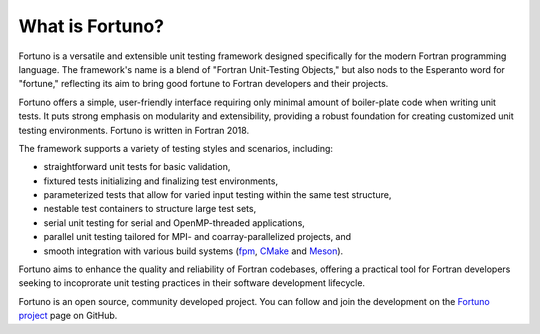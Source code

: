 ****************
What is Fortuno?
****************

Fortuno is a versatile and extensible unit testing framework designed specifically for the modern
Fortran programming language. The framework's name is a blend of "Fortran Unit-Testing Objects," but
also nods to the Esperanto word for "fortune," reflecting its aim to bring good fortune to Fortran
developers and their projects.

Fortuno offers a simple, user-friendly interface requiring only minimal amount of boiler-plate code
when writing unit tests. It puts strong emphasis on modularity and extensibility, providing a robust
foundation for creating customized unit testing environments. Fortuno is written in Fortran 2018.

The framework supports a variety of testing styles and scenarios, including:

* straightforward unit tests for basic validation,

* fixtured tests initializing and finalizing test environments,

* parameterized tests that allow for varied input testing within the same test structure,

* nestable test containers to structure large test sets,

* serial unit testing for serial and OpenMP-threaded applications,

* parallel unit testing tailored for MPI- and coarray-parallelized projects, and

* smooth integration with various build systems (`fpm <https://fpm.fortran-lang.org/>`_, `CMake
  <https://cmake.org/>`_ and `Meson <https://mesonbuild.com/>`_).

Fortuno aims to enhance the quality and reliability of Fortran codebases, offering a practical tool
for Fortran developers seeking to incoprorate unit testing practices in their software development
lifecycle.

Fortuno is an open source, community developed project. You can follow and join the development on
the `Fortuno project <https://github.com/fortuno-repos/fortuno>`_ page on GitHub.
